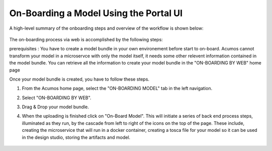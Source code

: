 .. ===============LICENSE_START=======================================================
.. Acumos CC-BY-4.0
.. ===================================================================================
.. Copyright (C) 2017-2018 AT&T Intellectual Property & Tech Mahindra. All rights reserved.
.. ===================================================================================
.. This Acumos documentation file is distributed by AT&T and Tech Mahindra
.. under the Creative Commons Attribution 4.0 International License (the "License");
.. you may not use this file except in compliance with the License.
.. You may obtain a copy of the License at
..
.. http://creativecommons.org/licenses/by/4.0
..
.. This file is distributed on an "AS IS" BASIS,
.. WITHOUT WARRANTIES OR CONDITIONS OF ANY KIND, either express or implied.
.. See the License for the specific language governing permissions and
.. limitations under the License.
.. ===============LICENSE_END=========================================================

=======================================
On-Boarding a Model Using the Portal UI
=======================================

A high-level summary of the onboarding steps and overview of the
workflow is shown below:

    .. image:: ../images/portal/models_onboardingJourney.png

The on-boarding process via web is accomplished by the following steps:

prerequisites : You have to create a model bundle in your own environement before start to on-board. Acumos cannot transform your model in a microservce with only the model itself, it needs some other relevent information contained in the model bundle. You can retrieve all the information to create your model bundle in the "ON-BOARDING BY WEB" home page

Once your model bundle is created, you have to follow these steps.

#. From the Acumos home page, select the "ON-BOARDING MODEL" tab in the left navigation.
#. Select "ON-BOARDING BY WEB".
#. Drag & Drop your model bundle.
#. When the uploading is finished click on "On-Board Model". This will initiate a series of back end process steps, illuminated as they run, by the cascade from left to right of the icons on the top of the page. These include, creating the microservice that will run in a docker container, creating a tosca file for your model so it can be used in the design studio, storing the artifacts and model.

    .. image:: ../images/portal/models_onboardingWeb.png

